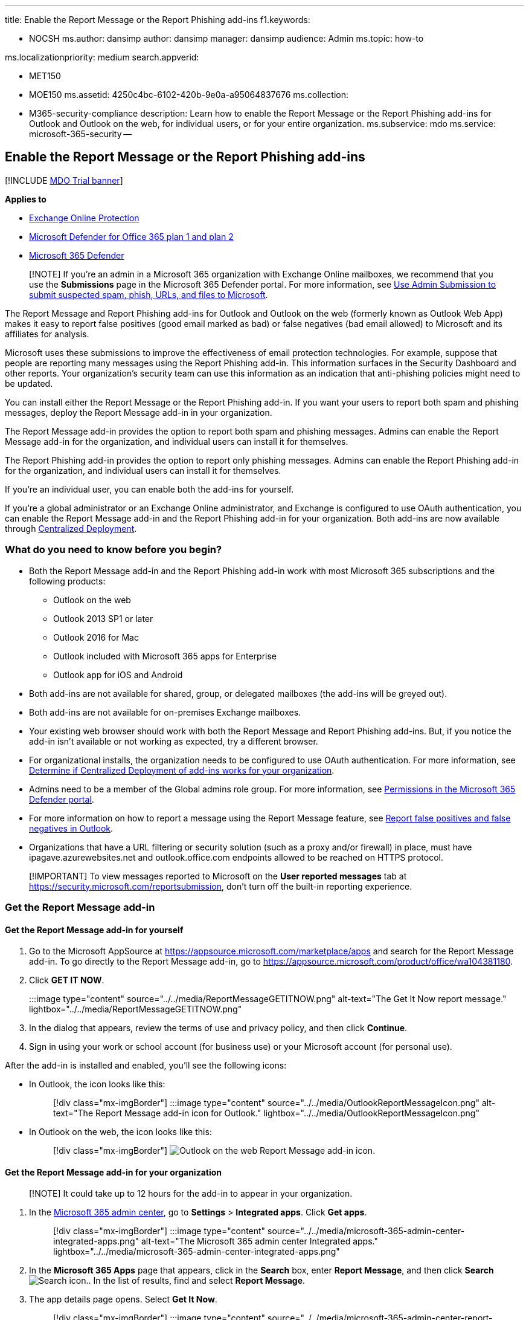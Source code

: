 '''

title: Enable the Report Message or the Report Phishing add-ins f1.keywords:

* NOCSH ms.author: dansimp author: dansimp manager: dansimp audience: Admin ms.topic: how-to

ms.localizationpriority: medium search.appverid:

* MET150
* MOE150 ms.assetid: 4250c4bc-6102-420b-9e0a-a95064837676 ms.collection:
* M365-security-compliance description: Learn how to enable the Report Message or the Report Phishing add-ins for Outlook and Outlook on the web, for individual users, or for your entire organization.
ms.subservice: mdo ms.service: microsoft-365-security --

== Enable the Report Message or the Report Phishing add-ins

[!INCLUDE xref:../includes/mdo-trial-banner.adoc[MDO Trial banner]]

*Applies to*

* xref:exchange-online-protection-overview.adoc[Exchange Online Protection]
* xref:defender-for-office-365.adoc[Microsoft Defender for Office 365 plan 1 and plan 2]
* xref:../defender/microsoft-365-defender.adoc[Microsoft 365 Defender]

____
[!NOTE] If you're an admin in a Microsoft 365 organization with Exchange Online mailboxes, we recommend that you use the *Submissions* page in the Microsoft 365 Defender portal.
For more information, see xref:admin-submission.adoc[Use Admin Submission to submit suspected spam, phish, URLs, and files to Microsoft].
____

The Report Message and Report Phishing add-ins for Outlook and Outlook on the web (formerly known as Outlook Web App) makes it easy to report false positives (good email marked as bad) or false negatives (bad email allowed) to Microsoft and its affiliates for analysis.

Microsoft uses these submissions to improve the effectiveness of email protection technologies.
For example, suppose that people are reporting many messages using the Report Phishing add-in.
This information surfaces in the Security Dashboard and other reports.
Your organization's security team can use this information as an indication that anti-phishing policies might need to be updated.

You can install either the Report Message or the Report Phishing add-in.
If you want your users to report both spam and phishing messages, deploy the Report Message add-in in your organization.

The Report Message add-in provides the option to report both spam and phishing messages.
Admins can enable the Report Message add-in for the organization, and individual users can install it for themselves.

The Report Phishing add-in provides the option to report only phishing messages.
Admins can enable the Report Phishing add-in for the organization, and individual users can install it for themselves.

If you're an individual user, you can enable both the add-ins for yourself.

If you're a global administrator or an Exchange Online administrator, and Exchange is configured to use OAuth authentication, you can enable the Report Message add-in and the Report Phishing add-in for your organization.
Both add-ins are now available through xref:../../admin/manage/centralized-deployment-of-add-ins.adoc[Centralized Deployment].

=== What do you need to know before you begin?

* Both the Report Message add-in and the Report Phishing add-in work with most Microsoft 365 subscriptions and the following products:
 ** Outlook on the web
 ** Outlook 2013 SP1 or later
 ** Outlook 2016 for Mac
 ** Outlook included with Microsoft 365 apps for Enterprise
 ** Outlook app for iOS and Android
* Both add-ins are not available for shared, group, or delegated mailboxes (the add-ins will be greyed out).
* Both add-ins are not available for on-premises Exchange mailboxes.
* Your existing web browser should work with both the Report Message and Report Phishing add-ins.
But, if you notice the add-in isn't available or not working as expected, try a different browser.
* For organizational installs, the organization needs to be configured to use OAuth authentication.
For more information, see xref:../../admin/manage/centralized-deployment-of-add-ins.adoc[Determine if Centralized Deployment of add-ins works for your organization].
* Admins need to be a member of the Global admins role group.
For more information, see xref:permissions-microsoft-365-security-center.adoc[Permissions in the Microsoft 365 Defender portal].
* For more information on how to report a message using the Report Message feature, see xref:report-false-positives-and-false-negatives.adoc[Report false positives and false negatives in Outlook].
* Organizations that have a URL filtering or security solution (such as a proxy and/or firewall) in place, must have ipagave.azurewebsites.net and outlook.office.com endpoints allowed to be reached on HTTPS protocol.

____
[!IMPORTANT] To view messages reported to Microsoft on the *User reported messages* tab at https://security.microsoft.com/reportsubmission, don't turn off the built-in reporting experience.
____

=== Get the Report Message add-in

==== Get the Report Message add-in for yourself

. Go to the Microsoft AppSource at https://appsource.microsoft.com/marketplace/apps and search for the Report Message add-in.
To go directly to the Report Message add-in, go to https://appsource.microsoft.com/product/office/wa104381180.
. Click *GET IT NOW*.
+
:::image type="content" source="../../media/ReportMessageGETITNOW.png" alt-text="The Get It Now report message." lightbox="../../media/ReportMessageGETITNOW.png":::

. In the dialog that appears, review the terms of use and privacy policy, and then click *Continue*.
. Sign in using your work or school account (for business use) or your Microsoft account (for personal use).

After the add-in is installed and enabled, you'll see the following icons:

* In Outlook, the icon looks like this:
+
____
[!div class="mx-imgBorder"] :::image type="content" source="../../media/OutlookReportMessageIcon.png" alt-text="The Report Message add-in icon for Outlook." lightbox="../../media/OutlookReportMessageIcon.png":::
____

* In Outlook on the web, the icon looks like this:
+
____
[!div class="mx-imgBorder"] image:../../media/owa-report-message-icon.png[Outlook on the web Report Message add-in icon.]
____

==== Get the Report Message add-in for your organization

____
[!NOTE] It could take up to 12 hours for the add-in to appear in your organization.
____

. In the https://admin.microsoft.com/AdminPortal/Home?#/homepage[Microsoft 365 admin center], go to *Settings* > *Integrated apps*.
Click *Get apps*.
+
____
[!div class="mx-imgBorder"] :::image type="content" source="../../media/microsoft-365-admin-center-integrated-apps.png" alt-text="The Microsoft 365 admin center Integrated apps." lightbox="../../media/microsoft-365-admin-center-integrated-apps.png":::
____

. In the *Microsoft 365 Apps* page that appears, click in the *Search* box, enter *Report Message*, and then click *Search* image:../../media/search-icon.png[Search icon.].
In the list of results, find and select *Report Message*.
. The app details page opens.
Select *Get It Now*.
+
____
[!div class="mx-imgBorder"] :::image type="content" source="../../media/microsoft-365-admin-center-report-message.png" alt-text="The Report Message add-in." lightbox="../../media/microsoft-365-admin-center-report-message.png":::
____

. Complete the basic profile information, and then click *Continue*.
+
____
[!div class="mx-imgBorder"] :::image type="content" source="../../media/microsoft-365-admin-center-profile-info.png" alt-text="The Report Message add-in profile setup." lightbox="../../media/microsoft-365-admin-center-profile-info.png":::
____

. The *Deploy New App* flyout opens.
Configure the following settings.
Click *Next* to go to the next page to complete setup.
 ** *Add users*: Select one of the following values:
  *** *Just me*
  *** *Entire organization*
  *** *Specific users / groups*
 ** *Deployment*:
  *** *Accept Permissions requests*: Read the app permissions and capabilities carefully before going to the next page.
+
____
[!div class="mx-imgBorder"] :::image type="content" source="../../media/microsoft-365-admin-center-deploy-new-app.png" alt-text="The Accept permissions requests page." lightbox="../../media/microsoft-365-admin-center-deploy-new-app.png":::
____

  *** *Finish deployment*: Review and finish deploying the add-in.
  *** *Deployment completed*: Select *Done* to complete the setup.
+
____
[!div class="mx-imgBorder"] :::image type="content" source="../../media/microsoft-365-admin-center-deployment-complete.png" alt-text="The notification message of the deployment completed." lightbox="../../media/microsoft-365-admin-center-deployment-complete.png":::
____

=== Edit settings for the Report Message add-in

. In the Microsoft 365 admin center, go to *Settings* > *Integrated apps* . Then find and select *Report Message* add-in.
. In the flyout that appears, select *Edit users* to edit user settings.
+
____
[!div class="mx-imgBorder"] :::image type="content" source="../../media/microsoft-365-admin-center-report-message-edit.png" alt-text="The Report Message flyout." lightbox="../../media/microsoft-365-admin-center-report-message-edit.png":::
____

. To remove the add-in, select *Remove app* under *Actions* in the same flyout.

=== Get the Report Phishing add-in

==== Get the Report Phishing add-in for yourself

. Go to the Microsoft AppSource at https://appsource.microsoft.com/marketplace/apps and search for the Report Phishing add-in.
. Click *GET IT NOW*.
. In the dialog that appears, review the terms of use and privacy policy, and then click *Continue*.
. Sign in using your work or school account (for business use) or your Microsoft account (for personal use).

After the add-in is installed and enabled, you'll see the following icons:

* In Outlook, the icon looks like this:
+
image::../../media/Outlook-ReportPhishing.png[Report Phishing add-in icon for Outlook.]

* In Outlook on the web, the icon looks like this:
+
____
[!div class="mx-imgBorder"] image:../../media/OWA-ReportPhishing.png[Outlook on the web Report Phishing add-in icon.]
____

==== Get the Report Phishing add-in for your organization

____
[!NOTE] It could take up to 12 hours for the add-in to appear in your organization.
____

. In the https://admin.microsoft.com/AdminPortal/Home?#/homepage[Microsoft 365 admin center], go to *Settings* > *Integrated apps*.
Click *Get apps*.
+
____
[!div class="mx-imgBorder"] :::image type="content" source="../../media/microsoft-365-admin-center-integrated-apps.png" alt-text="The Microsoft 365 admin center Integrated apps." lightbox="../../media/microsoft-365-admin-center-integrated-apps.png":::
____

. In the *Microsoft 365 Apps* page that appears, click in the *Search* box, enter *Report Phishing*, and then click *Search* image:../../media/search-icon.png[Search icon.].
In the list of results, find and select *Report Phishing*.
. The app details page opens.
Select *Get It Now*.
. Complete the basic profile information, and then click *Continue*.
. The *Deploy New App* flyout opens.
Follow the steps link:enable-the-report-message-add-in.md#get-the-report-message-add-in-for-your-organization[described above] to complete setup.

=== Edit settings for the Report Phishing add-in

. In the Microsoft 365 admin center, go to *Settings* > *Integrated apps* . Then find and select *Report Phishing* add-in.
. In the flyout that appears, select *Edit users* to edit user settings.
+
____
[!div class="mx-imgBorder"] :::image type="content" source="../../media/microsoft-365-admin-center-report-phishing-edit.png" alt-text="The Report Phishing flyout." lightbox="../../media/microsoft-365-admin-center-report-phishing-edit.png":::
____

. To remove the add-in, select *Remove app* under *Actions* in the same flyout.

=== Get the Report Message or the Report Phishing add-ins for the GCC and GCCH users

If you're a Government Community Cloud High (GCCH) or a Government Community Cloud (GCC) admin, use the following steps to get the Report Message or the Report Phishing add-ins for your organization.
Note that if you're an individual user, you can't get the add-in using Microsoft AppSource.

____
[!NOTE] It could take up to 24 hours for the add-in to appear in your organization.
____

. In the Microsoft 365 admin center, go to *Settings* > *Add-ins*, and select *Deploy Add-In*.
. The *Deploy a new add-in* flyout opens.
Click *Next*, and then select *Upload custom apps*.
. Select *I have a URL for the manifest file*.
Use the following URLs to get the https://ipagave.azurewebsites.net/ReportMessageManifest/ReportMessageAzure.xml[Report Message] and the https://ipagave.azurewebsites.net/ReportMessageManifest/ReportPhishingAzure.xml[Report Phishing] add-ins.
. Choose which users will have access to the add-in and select a deployment method, and then select *Deploy*.
. To fully configure the settings, see xref:user-submission.adoc[User reported message settings].

=== Use the Report Message or the Report Phishing add-ins

You can use the Report Message or the Report Phishing add-ins to submit false positives (good email that was blocked or sent to junk folder) and false negatives (unwanted email or phish that was delivered to the inbox) in Outlook.
For more information, see xref:report-false-positives-and-false-negatives.adoc[Report false positives and false negatives in Outlook].
